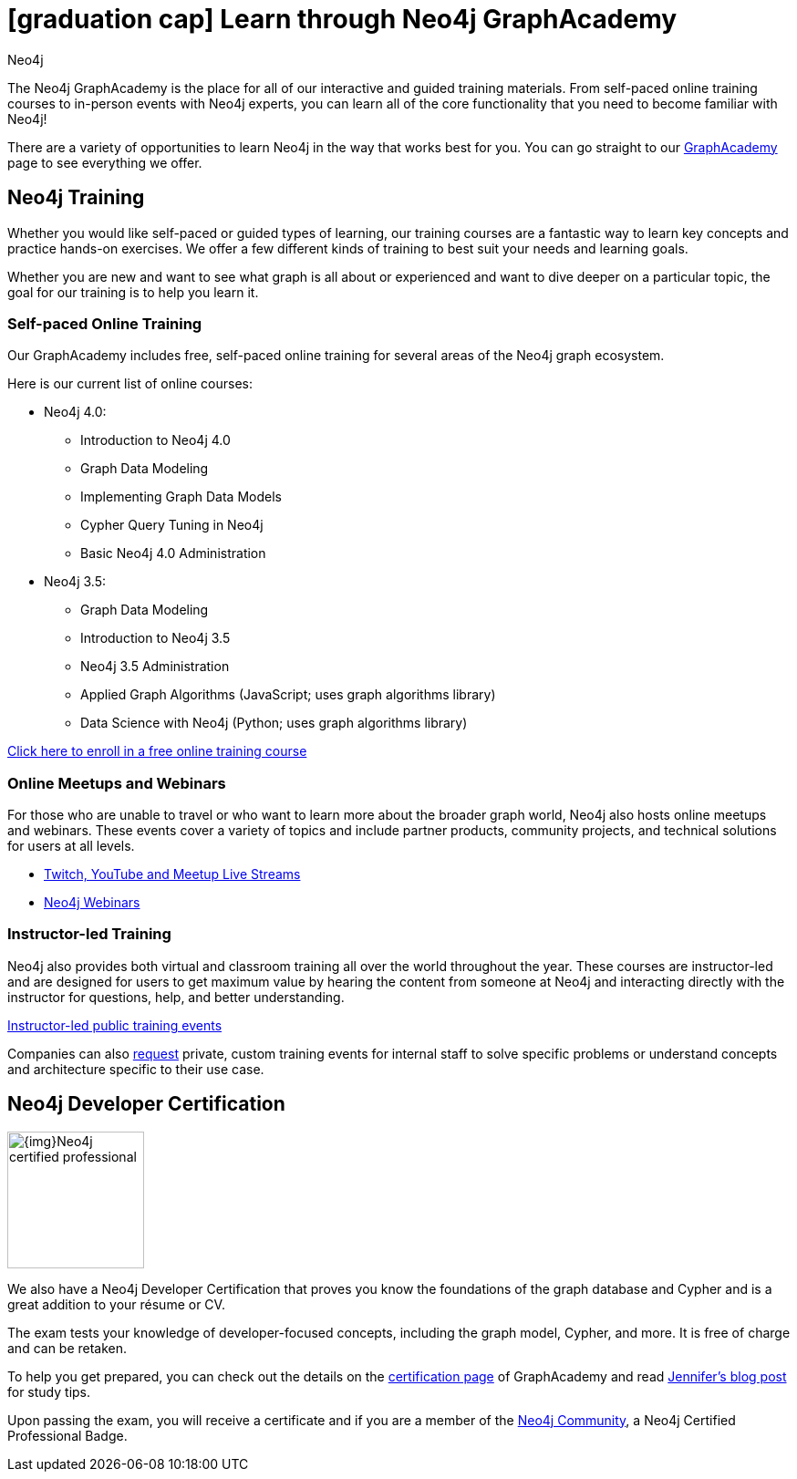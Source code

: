 //obsolete
= icon:graduation-cap[] Learn through Neo4j GraphAcademy
:level: Beginner
:page-level: Beginner
:author: Neo4j
:category: documentation
:tags: resources, graphacademy, training, certification, meetup

The Neo4j GraphAcademy is the place for all of our interactive and guided training materials.
From self-paced online training courses to in-person events with Neo4j experts, you can learn all of the core functionality that you need to become familiar with Neo4j!

There are a variety of opportunities to learn Neo4j in the way that works best for you.
You can go straight to our https://neo4j.com/graphacademy/[GraphAcademy^] page to see everything we offer.

[#neo4j-training]
== Neo4j Training

Whether you would like self-paced or guided types of learning, our training courses are a fantastic way to learn key concepts and practice hands-on exercises.
We offer a few different kinds of training to best suit your needs and learning goals.

Whether you are new and want to see what graph is all about or experienced and want to dive deeper on a particular topic, the goal for our training is to help you learn it.

=== Self-paced Online Training

Our GraphAcademy includes free, self-paced online training for several areas of the Neo4j graph ecosystem.

Here is our current list of online courses:

* Neo4j 4.0:
** Introduction to Neo4j 4.0
** Graph Data Modeling
** Implementing Graph Data Models
** Cypher Query Tuning in Neo4j
** Basic Neo4j 4.0 Administration
* Neo4j 3.5:
** Graph Data Modeling
** Introduction to Neo4j 3.5
** Neo4j 3.5 Administration
** Applied Graph Algorithms (JavaScript; uses graph algorithms library)
** Data Science with Neo4j (Python; uses graph algorithms library)

https://neo4j.com/graphacademy/online-training/[Click here to enroll in a free online training course^]

=== Online Meetups and Webinars

For those who are unable to travel or who want to learn more about the broader graph world, Neo4j also hosts online meetups and webinars.
These events cover a variety of topics and include partner products, community projects, and technical solutions for users at all levels.

* https://neo4j.com/developer/online-meetup[Twitch, YouTube and Meetup Live Streams]
* https://neo4j.com/webinars/[Neo4j Webinars^]

=== Instructor-led Training

Neo4j also provides both virtual and classroom training all over the world throughout the year.
These courses are instructor-led and are designed for users to get maximum value by hearing the content from someone at Neo4j and interacting directly with the instructor for questions, help, and better understanding.

https://neo4j.com/events/world/training/[Instructor-led public training events^]

Companies can also mailto:training@neo4j.com[request] private, custom training events for internal staff to solve specific problems or understand concepts and architecture specific to their use case.

[#neo4j-certification]
== Neo4j Developer Certification

image::{img}Neo4j_certified_professional.jpeg[role="popup-link",float="right",width=150]

We also have a Neo4j Developer Certification that proves you know the foundations of the graph database and Cypher and is a great addition to your résume or CV.

The exam tests your knowledge of developer-focused concepts, including the graph model, Cypher, and more.
It is free of charge and can be retaken.

To help you get prepared, you can check out the details on the https://neo4j.com/graphacademy/neo4j-certification/[certification page^] of GraphAcademy and read https://medium.com/neo4j/neo4j-certification-how-to-pass-like-a-pro-eed6daa7c6f7[Jennifer's blog post^] for study tips.

Upon passing the exam, you will receive a certificate and if you are a member of the https://community.neo4j.com[Neo4j Community^], a Neo4j Certified Professional Badge.
